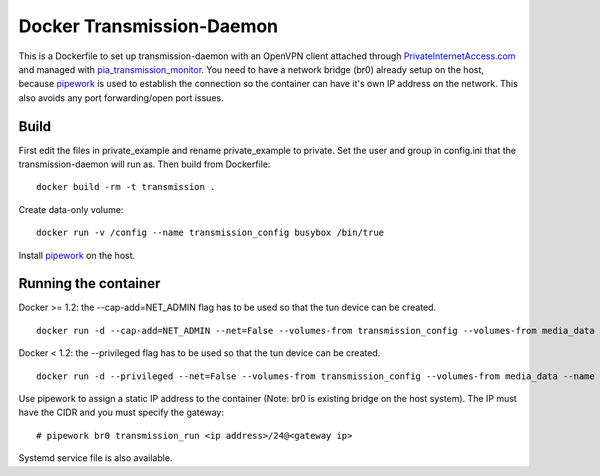 Docker Transmission-Daemon
==========================

This is a Dockerfile to set up transmission-daemon with an OpenVPN client attached through PrivateInternetAccess.com_ and managed with pia_transmission_monitor_. You need to have a network bridge (br0) already setup on the host, because pipework_ is used to establish the connection so the container can have it's own IP address on the network. This also avoids any port forwarding/open port issues.

Build
-----

First edit the files in private_example and rename private_example to private. Set the user and group in config.ini that the transmission-daemon will run as. Then build from Dockerfile::

	docker build -rm -t transmission .

Create data-only volume::

    docker run -v /config --name transmission_config busybox /bin/true

Install pipework_ on the host.

Running the container
---------------------

Docker >= 1.2: the --cap-add=NET_ADMIN flag has to be used so that the tun device can be created. ::

    docker run -d --cap-add=NET_ADMIN --net=False --volumes-from transmission_config --volumes-from media_data --name transmission transmission

Docker < 1.2: the --privileged flag has to be used so that the tun device can be created. ::

    docker run -d --privileged --net=False --volumes-from transmission_config --volumes-from media_data --name transmission transmission

Use pipework to assign a static IP address to the container (Note: br0 is existing bridge on the host system). The IP must have the CIDR and you must specify the gateway::

    # pipework br0 transmission_run <ip address>/24@<gateway ip>

Systemd service file is also available.

.. _PrivateInternetAccess.com: http://privateinternetaccess.com
.. _pia_transmission_monitor: https://github.com/firecat53/pia_transmission_monitor 
.. _pipework: https://github.com/jpetazzo/pipework
